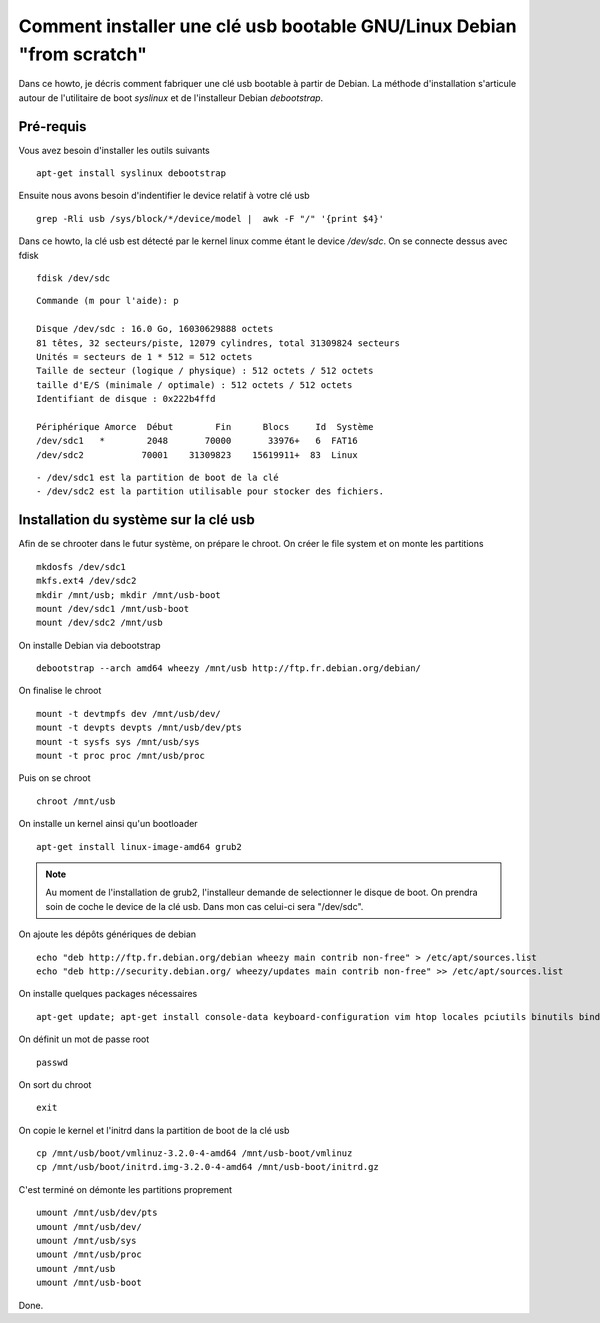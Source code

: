 Comment installer une clé usb bootable GNU/Linux Debian "from scratch"
======================================================================

Dans ce howto, je décris comment fabriquer une clé usb bootable à partir de Debian. 
La méthode d'installation s'articule autour de l'utilitaire de boot *syslinux* et de l'installeur Debian *debootstrap*.

Pré-requis
----------

Vous avez besoin d'installer les outils suivants ::

    apt-get install syslinux debootstrap

Ensuite nous avons besoin d'indentifier le device relatif à votre clé usb ::

    grep -Rli usb /sys/block/*/device/model |  awk -F "/" '{print $4}'

Dans ce howto, la clé usb est détecté par le kernel linux comme étant le device */dev/sdc*. On se connecte dessus avec fdisk ::

    fdisk /dev/sdc

::

	Commande (m pour l'aide): p
	
	Disque /dev/sdc : 16.0 Go, 16030629888 octets
	81 têtes, 32 secteurs/piste, 12079 cylindres, total 31309824 secteurs
	Unités = secteurs de 1 * 512 = 512 octets
	Taille de secteur (logique / physique) : 512 octets / 512 octets
	taille d'E/S (minimale / optimale) : 512 octets / 512 octets
	Identifiant de disque : 0x222b4ffd
	
	Périphérique Amorce  Début        Fin      Blocs     Id  Système
	/dev/sdc1   *        2048       70000       33976+   6  FAT16
	/dev/sdc2           70001    31309823    15619911+  83  Linux


:: 

    - /dev/sdc1 est la partition de boot de la clé
    - /dev/sdc2 est la partition utilisable pour stocker des fichiers.

Installation du système sur la clé usb
--------------------------------------
Afin de se chrooter dans le futur système, on prépare le chroot.
On créer le file system et on monte les partitions ::

    mkdosfs /dev/sdc1
    mkfs.ext4 /dev/sdc2
    mkdir /mnt/usb; mkdir /mnt/usb-boot
    mount /dev/sdc1 /mnt/usb-boot
    mount /dev/sdc2 /mnt/usb

On installe Debian via debootstrap ::

	debootstrap --arch amd64 wheezy /mnt/usb http://ftp.fr.debian.org/debian/

On finalise le chroot ::
	
	mount -t devtmpfs dev /mnt/usb/dev/
	mount -t devpts devpts /mnt/usb/dev/pts
	mount -t sysfs sys /mnt/usb/sys
	mount -t proc proc /mnt/usb/proc

Puis on se chroot ::

	chroot /mnt/usb

On installe un kernel ainsi qu'un bootloader ::
    
    apt-get install linux-image-amd64 grub2

.. note:: Au moment de l'installation de grub2, l'installeur demande de selectionner le disque de boot. On prendra soin de coche le device de la clé usb. Dans mon cas celui-ci sera "/dev/sdc".

On ajoute les dépôts génériques de debian ::

    echo "deb http://ftp.fr.debian.org/debian wheezy main contrib non-free" > /etc/apt/sources.list
    echo "deb http://security.debian.org/ wheezy/updates main contrib non-free" >> /etc/apt/sources.list

On installe quelques packages nécessaires  ::

    apt-get update; apt-get install console-data keyboard-configuration vim htop locales pciutils binutils bind9-host openssh-server firmware-linux-nonfree

On définit un mot de passe root ::

    passwd

On sort du chroot ::
  
    exit

On copie le kernel et l'initrd dans la partition de boot de la clé usb ::

    cp /mnt/usb/boot/vmlinuz-3.2.0-4-amd64 /mnt/usb-boot/vmlinuz
    cp /mnt/usb/boot/initrd.img-3.2.0-4-amd64 /mnt/usb-boot/initrd.gz

C'est terminé on démonte les partitions proprement ::

    umount /mnt/usb/dev/pts
    umount /mnt/usb/dev/
    umount /mnt/usb/sys
    umount /mnt/usb/proc
    umount /mnt/usb
    umount /mnt/usb-boot

Done.
